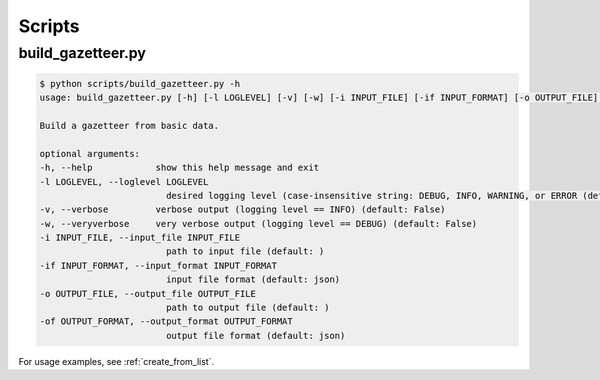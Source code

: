 *******
Scripts
*******

.. _script_build_gazetteer:

build_gazetteer.py
------------------

.. code-block:: bash

    $ python scripts/build_gazetteer.py -h
    usage: build_gazetteer.py [-h] [-l LOGLEVEL] [-v] [-w] [-i INPUT_FILE] [-if INPUT_FORMAT] [-o OUTPUT_FILE] [-of OUTPUT_FORMAT]

    Build a gazetteer from basic data.

    optional arguments:
    -h, --help            show this help message and exit
    -l LOGLEVEL, --loglevel LOGLEVEL
                            desired logging level (case-insensitive string: DEBUG, INFO, WARNING, or ERROR (default: NOTSET)
    -v, --verbose         verbose output (logging level == INFO) (default: False)
    -w, --veryverbose     very verbose output (logging level == DEBUG) (default: False)
    -i INPUT_FILE, --input_file INPUT_FILE
                            path to input file (default: )
    -if INPUT_FORMAT, --input_format INPUT_FORMAT
                            input file format (default: json)
    -o OUTPUT_FILE, --output_file OUTPUT_FILE
                            path to output file (default: )
    -of OUTPUT_FORMAT, --output_format OUTPUT_FORMAT
                            output file format (default: json)

For usage examples, see :ref:`create_from_list`.
